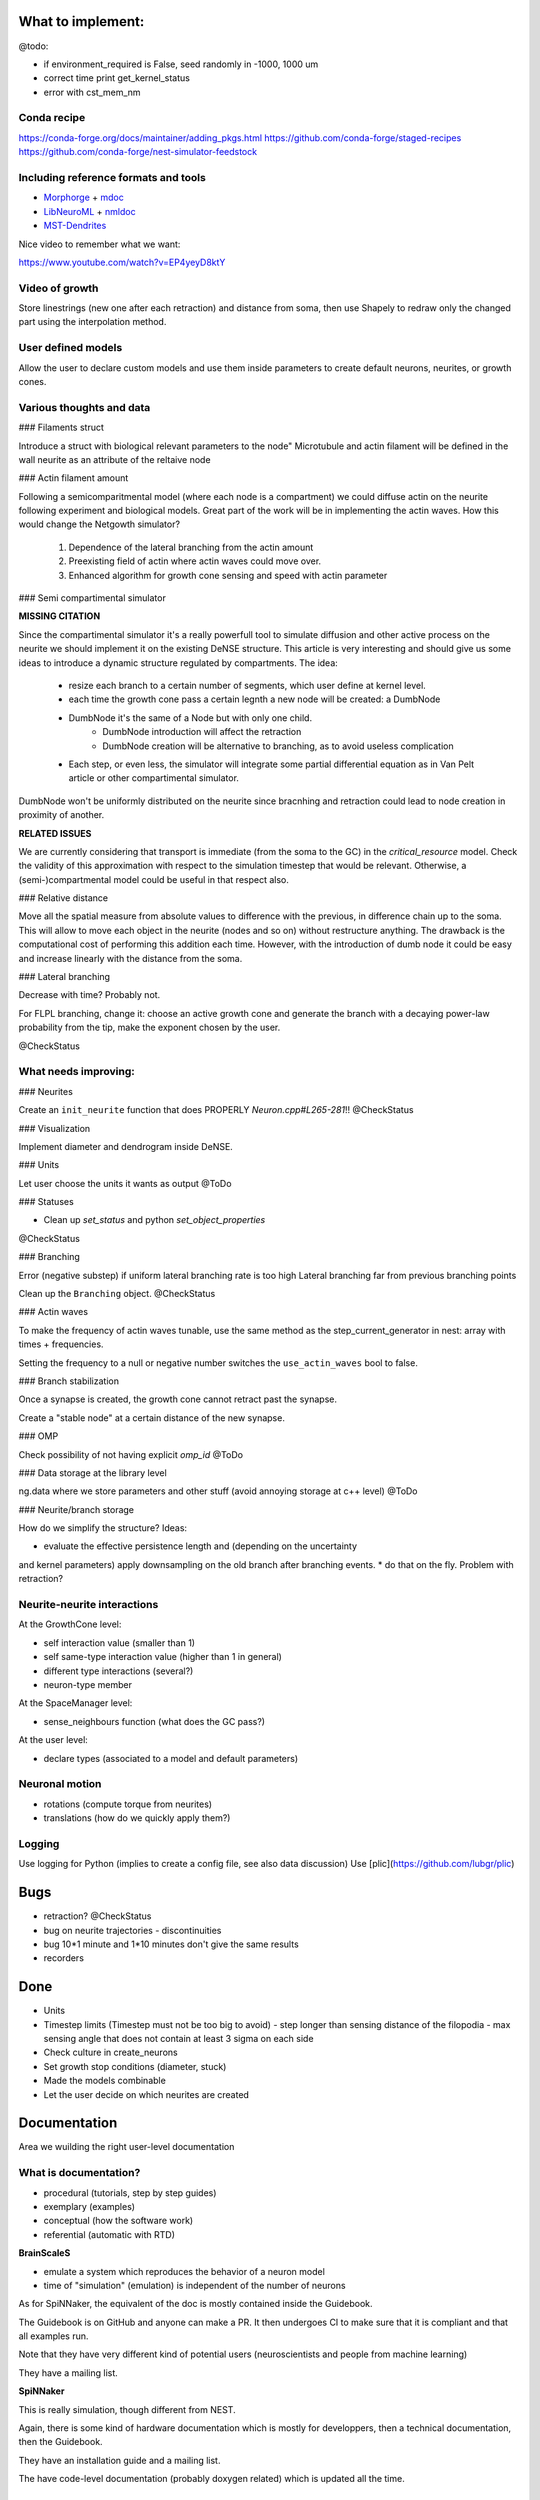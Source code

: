 What to implement:
==================

@todo:

* if environment_required is False, seed randomly in -1000, 1000 um
* correct time print get_kernel_status
* error with cst_mem_nm


Conda recipe
------------

https://conda-forge.org/docs/maintainer/adding_pkgs.html
https://github.com/conda-forge/staged-recipes
https://github.com/conda-forge/nest-simulator-feedstock


Including reference formats and tools
-------------------------------------

* Morphorge_ + mdoc_
* LibNeuroML_ + nmldoc_
* MST-Dendrites_

.. _Morphorge: https://github.com/mikehulluk/morphforge
.. _mdoc: http://morphforge.readthedocs.io/en/latest/srcs_generated_examples/morphology050.html
.. _LibNeuroML: https://github.com/NeuralEnsemble/libNeuroML
.. _nmldoc: https://libneuroml.readthedocs.io/en/latest/examples.html#creating-a-neuroml-morphology
.. _MST-Dendrites: https://github.com/pherbers/MST-Dendrites


Nice video to remember what we want:

https://www.youtube.com/watch?v=EP4yeyD8ktY


Video of growth
---------------
Store linestrings (new one after each retraction) and distance from soma,
then use Shapely to redraw only the changed part using the interpolation method.


User defined models
-------------------

Allow the user to declare custom models and use them inside parameters to
create default neurons, neurites, or growth cones.


Various thoughts and data
-------------------------

### Filaments struct

Introduce a struct with biological relevant parameters to the node"
Microtubule and actin filament will be defined in the wall neurite as an
attribute of the reltaive node


### Actin filament amount

Following a semicomparitmental model (where each node is a compartment) we could
diffuse actin on the neurite following experiment and biological models.
Great part of the work will be in implementing the actin waves.
How this would change the Netgowth simulator?

    1. Dependence of the lateral branching from the actin amount
    2. Preexisting field of actin where actin waves could move over.
    3. Enhanced algorithm for growth cone sensing and speed with actin parameter


### Semi compartimental simulator

**MISSING CITATION**

Since the compartimental simulator it's a really powerfull tool to simulate
diffusion and other active process on the neurite we should implement it on the
existing DeNSE structure.
This article is very interesting and should give us some ideas to introduce a
dynamic structure regulated by compartments.
The idea:

    - resize each branch to a certain number of segments, which user define at
      kernel level.
    - each time the growth cone pass a certain legnth a new node will be
      created: a DumbNode
    - DumbNode it's the same of a Node but with only one child.
        * DumbNode introduction will affect the retraction
        * DumbNode creation will be alternative to branching, as to avoid
          useless complication
    - Each step, or even less, the simulator will integrate some partial
      differential equation as in Van Pelt article or other compartimental
      simulator.

DumbNode won't be uniformly distributed on the neurite since bracnhing and
retraction could lead to node creation in proximity of another.

**RELATED ISSUES**

We are currently considering that transport is immediate (from the soma to the
GC) in the `critical_resource` model. Check the validity of this approximation
with respect to the simulation timestep that would be relevant. Otherwise,
a (semi-)compartmental model could be useful in that respect also.


### Relative distance

Move all the spatial measure from absolute values to difference with the
previous, in difference chain up to the soma.
This will allow to move each object in the neurite (nodes and so on) without
restructure anything.
The drawback is the computational cost of performing this addition each time.
However, with the introduction of dumb node it could be easy and increase
linearly with the distance from the soma.


### Lateral branching

Decrease with time? Probably not.

For FLPL branching, change it: choose an active growth cone and generate the
branch with a decaying power-law probability from the tip, make the exponent
chosen by the user.

@CheckStatus


What needs improving:
---------------------

### Neurites

Create an ``init_neurite`` function that does PROPERLY `Neuron.cpp#L265-281`!!
@CheckStatus


### Visualization

Implement diameter and dendrogram inside DeNSE.


### Units

Let user choose the units it wants as output
@ToDo


### Statuses

* Clean up `set_status` and python `set_object_properties`

@CheckStatus


### Branching

Error (negative substep) if uniform lateral branching rate is too high
Lateral branching far from previous branching points

Clean up the ``Branching`` object.
@CheckStatus


### Actin waves

To make the frequency of actin waves tunable, use the same method as the
step_current_generator in nest: array with times + frequencies.

Setting the frequency to a null or negative number switches the
``use_actin_waves`` bool to false.


### Branch stabilization

Once a synapse is created, the growth cone cannot retract past the synapse.

Create a "stable node" at a certain distance of the new synapse.


### OMP

Check possibility of not having explicit `omp_id`
@ToDo


### Data storage at the library level

ng.data where we store parameters and other stuff (avoid annoying storage at c++ level)
@ToDo


### Neurite/branch storage

How do we simplify the structure? Ideas:

* evaluate the effective persistence length and (depending on the uncertainty
and kernel parameters) apply downsampling on the old branch after branching events.
* do that on the fly. Problem with retraction?


Neurite-neurite interactions
----------------------------

At the GrowthCone level:

* self interaction value (smaller than 1)
* self same-type interaction value (higher than 1 in general)
* different type interactions (several?)
* neuron-type member

At the SpaceManager level:

* sense_neighbours function (what does the GC pass?)

At the user level:

* declare types (associated to a model and default parameters)


Neuronal motion
---------------

* rotations (compute torque from neurites)
* translations (how do we quickly apply them?)


Logging
-------

Use logging for Python (implies to create a config file, see also data
discussion)
Use [plic](https://github.com/lubgr/plic)


Bugs
====

* retraction? @CheckStatus
* bug on neurite trajectories
  - discontinuities
* bug 10*1 minute and 1*10 minutes don't give the same results
* recorders


Done
====

* Units
* Timestep limits (Timestep must not be too big to avoid)
  - step longer than sensing distance of the filopodia
  - max sensing angle that does not contain at least 3 sigma on each side
* Check culture in create_neurons
* Set growth stop conditions (diameter, stuck)
* Made the models combinable
* Let the user decide on which neurites are created


Documentation
=============

Area we wuilding the right user-level documentation

What is documentation?
----------------------

* procedural (tutorials, step by step guides)
* exemplary (examples)
* conceptual (how the software work)
* referential (automatic with RTD)

**BrainScaleS**

* emulate a system which reproduces the behavior of a neuron model
* time of "simulation" (emulation) is independent of the number of neurons

As for SpiNNaker, the equivalent of the doc is mostly contained inside the
Guidebook.

The Guidebook is on GitHub and anyone can make a PR. It then undergoes CI to
make sure that it is compliant and that all examples run.

Note that they have very different kind of potential users (neuroscientists
and people from machine learning)

They have a mailing list.

**SpiNNaker**

This is really simulation, though different from NEST.

Again, there is some kind of hardware documentation which is mostly for
developpers, then a technical documentation, then the Guidebook.

They have an installation guide and a mailing list.

The have code-level documentation (probably doxygen related) which is updated
all the time.


What should the documentation contain?
--------------------------------------

How to cite and tell which version you used.
Ask to not use the master version for publications.

https://www.writethedocs.org/

Documentation should be:
* ARID: Accept (some) Repetition In Docs
* complete
* discoverable and addressable (RTD does that)
* skimmable (people don't read, they skim)

A way to get feedback from users and to include them into the docs.

An introduction: "DeNSE for biologists", "DeNSE for physicists"... plus a
glossary explaining the specific words/language.
Different entry points.

How the equations are solved.

Error FAQ

Diagrams
-> show visually how the software interact (for both NNGT and DeNSE)

Glossaries


**Levels**

- training (basics)
- users (intermediate/advanced)
- maintenance/developers


**Media**

- video as a quick intro (training)
- website (training manual, user manual, maintainance manual)
- notebooks (training + user)


**Examples**
we're doing with it: if it's not inside, then no guarantee it works
tags them with level and application

say what 

don'ts


**Entry points/front materials**

- glossary for each entry point (biology, physicists, maths)
- possible flowcharts for going through the documentation
- propose a next/previous page depending on the entry point

Very short videos from people using NEST for different things and explain what
they do and which part of the software they find interesting (or propose their
flowchart)


**style guide**

check visible of greyscale/with color disabled filters
add metadata for visuals
enforce vector graphics
